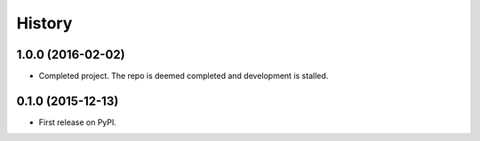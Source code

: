 =======
History
=======

1.0.0 (2016-02-02)
------------------

* Completed project. The repo is deemed completed and development is stalled.

0.1.0 (2015-12-13)
------------------

* First release on PyPI.

